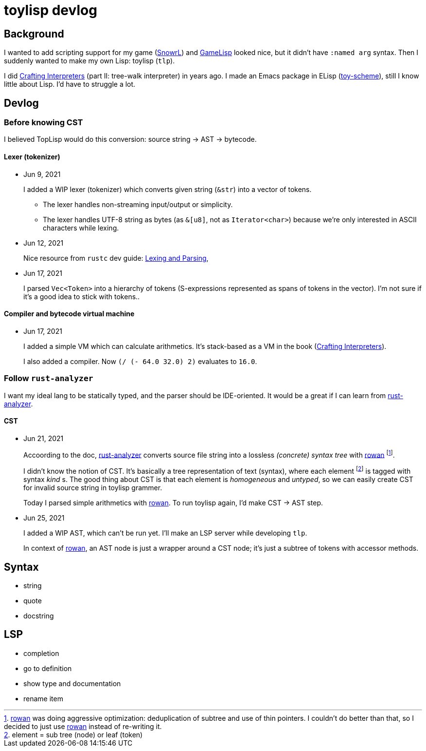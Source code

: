 = toylisp devlog
:glsp: https://gamelisp.rs/[GameLisp]
:snowrl: https://github.com/toyboot4e/snowrl[SnowrL]
:cr: https://craftinginterpreters.com/contents.html[Crafting Interpreters]
:toy-scheme: https://github.com/toyboot4e/toy-scheme[toy-scheme]

:ra: https://github.com/rust-analyzer/rust-analyzer[rust-analyzer]
:rowan: https://github.com/rust-analyzer/rowan/[rowan]
:rowan-s: https://github.com/rust-analyzer/rowan/blob/master/examples/s_expressions.rs[s_expressions.rs]

== Background

I wanted to add scripting support for my game ({snowrl}) and {glsp} looked nice, but it didn't have `:named arg` syntax. Then I suddenly wanted to make my own Lisp: toylisp (`tlp`).

I did {cr} (part II: tree-walk interpreter) in years ago. I made an Emacs package in ELisp ({toy-scheme}), still I know little about Lisp. I'd have to struggle a lot.

== Devlog

=== Before knowing CST

I believed TopLisp would do this conversion: source string → AST → bytecode.

==== Lexer (tokenizer)

* Jun 9, 2021
+
I added a WIP lexer (tokenizer) which converts given string (`&str`) into a vector of tokens.
+
** The lexer handles non-streaming input/output or simplicity.
** The lexer handles UTF-8 string as bytes (as `&[u8]`, not as `Iterator<char>`) because we're only interested in ASCII characters while lexing.

* Jun 12, 2021
+
Nice resource from `rustc` dev guide: https://rustc-dev-guide.rust-lang.org/the-parser.html[Lexing and Parsing],

* Jun 17, 2021
+
I parsed `Vec<Token>` into a hierarchy of tokens (S-expressions represented as spans of tokens in the vector). I'm not sure if it's a good idea to stick with tokens..

==== Compiler and bytecode virtual machine

* Jun 17, 2021
+
I added a simple VM which can calculate arithmetics. It's stack-based as a VM in the book ({cr}).
+
I also added a compiler. Now `(/ (- 64.0 32.0) 2)` evaluates to `16.0`.

=== Follow `rust-analyzer`

I want my ideal lang to be statically typed, and the parser should be IDE-oriented. It would be a great if I can learn from {ra}.

==== CST

* Jun 21, 2021
+
Accoording to the doc, {ra} converts source file string into a lossless _(concrete) syntax tree_ with {rowan} footnote:[{rowan} was doing aggressive optimization: deduplication of subtree and use of thin pointers. I couldn't do better than that, so I decided to just use {rowan} instead of re-writing it.].
+
I didn't know the notion of CST. It's basically a tree representation of text (syntax), where each element footnote:[element = sub tree (node) or leaf (token)] is tagged with syntax _kind_ s. The good thing about CST is that each element is _homogeneous_ and _untyped_, so we can easily create CST for invalid source string in toylisp grammer.
+
Today I parsed simple arithmetics with {rowan}. To run toylisp again, I'd make CST → AST step.

* Jun 25, 2021
+
I added a WIP AST, which can't be run yet. I'll make an LSP server while developing `tlp`.
+
In context of {rowan}, an AST node is just a wrapper around a CST node; it's just a subtree of tokens with accessor methods.

== Syntax

* string
* quote
* docstring

== LSP

* completion
* go to definition
* show type and documentation
* rename item
